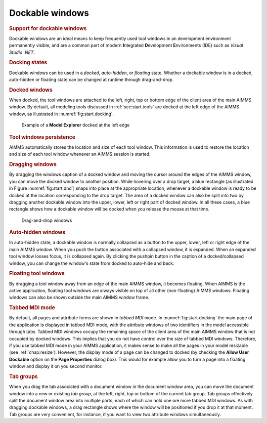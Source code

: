 .. _sec:start.dockable:

Dockable windows
================

.. rubric:: Support for dockable windows

Dockable windows are an ideal means to keep frequently used tool windows
in an development environment permanently visible, and are a common part
of modern **I**\ ntegrated **D**\ evelopment **E**\ nvironments (IDE)
such as *Visual Studio .NET*.

.. rubric:: Docking states

Dockable windows can be used in a *docked*, *auto-hidden*, or *floating*
state. Whether a dockable window is in a docked, auto-hidden or floating
state can be changed at runtime through drag-and-drop.

.. rubric:: Docked windows

When docked, the tool windows are attached to the left, right, top or
bottom edge of the client area of the main AIMMS window. By default, all
modeling tools discussed in :ref:`sec:start.tools` are docked at the
left edge of the AIMMS window, as illustrated in
:numref:`fig:start.docking`.

.. figure:: docking-new.png
   :alt: Example of a **Model Explorer** docked at the left edge
   :name: fig:start.docking

   Example of a **Model Explorer** docked at the left edge

.. rubric:: Tool windows persistence

AIMMS automatically stores the location and size of each tool window.
This information is used to restore the location and size of each tool
window whenever an AIMMS session is started.

.. rubric:: Dragging windows

By dragging the windows caption of a docked window and moving the cursor
around the edges of the AIMMS window, you can move the docked window to
another position. While hovering over a drop target, a blue rectangle
(as illustrated in Figure  :numref:`fig:start.dnd`) snaps into place at
the appropriate location, whenever a dockable window is ready to be
docked at the location corresponding to the drop target. The area of a
docked window can also be split into two by dragging another dockable
window into the upper, lower, left or right part of docked window. In
all these cases, a blue rectangle shows how a dockable window will be
docked when you release the mouse at that time.

.. figure:: drop-targets.png
   :alt: Drag-and-drop windows
   :name: fig:start.dnd

   Drag-and-drop windows

.. rubric:: Auto-hidden windows

In auto-hidden state, a dockable window is normally collapsed as a
button to the upper, lower, left or right edge of the main AIMMS window.
When you push the button associated with a collapsed window, it is
expanded. When an expanded tool window looses focus, it is collapsed
again. By clicking the pushpin button |auto-hide| in the caption of a
docked/collapsed window, you can change the window's state from docked
to auto-hide and back.

.. rubric:: Floating tool windows

By dragging a tool window away from an edge of the main AIMMS window, it
becomes floating. When AIMMS is the active application, floating tool
windows are always visible on top of all other (non-floating) AIMMS
windows. Floating windows can also be shown outside the main AIMMS
window frame.

.. rubric:: Tabbed MDI mode

By default, all pages and attribute forms are shown in *tabbed MDI*
mode. In :numref:`fig:start.docking` the main page of the application is
displayed in tabbed MDI mode, with the attribute windows of two
identifiers in the model accessible through tabs. Tabbed MDI windows
occupy the remaining space of the client area of the main AIMMS window
that is not occupied by docked windows. This implies that you do not
have control over the size of tabbed MDI windows. Therefore, if you use
tabbed MDI mode in your AIMMS application, it makes sense to make all
the pages in your model resizable (see :ref:`chap:resize`). However, the
display mode of a page can be changed to docked (by checking the **Allow
User Dockable** option on the **Page Properties** dialog box). This
would for example allow you to turn a page into a floating window and
display it on you second monitor.

.. rubric:: Tab groups

When you drag the tab associated with a document window in the document
window area, you can move the document window into a new or existing
*tab group*, at the left, right, top or bottom of the current tab group.
Tab groups effectively split the document window area into multiple
parts, each of which can hold one ore more tabbed MDI windows. As with
dragging dockable windows, a drag rectangle shows where the window will
be positioned if you drop it at that moment. Tab groups are very
convenient, for instance, if you want to view two attribute windows
simultaneously.

.. |auto-hide| image:: auto-hide.png